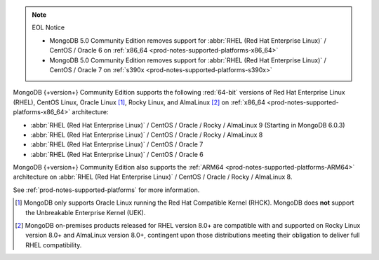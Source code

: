 .. note:: EOL Notice

   - MongoDB 5.0 Community Edition removes support for
     :abbr:`RHEL (Red Hat Enterprise Linux)` / CentOS / Oracle 6 on
     :ref:`x86_64 <prod-notes-supported-platforms-x86_64>`

   - MongoDB 5.0 Community Edition removes support for
     :abbr:`RHEL (Red Hat Enterprise Linux)` / CentOS / Oracle 7 on
     :ref:`s390x <prod-notes-supported-platforms-s390x>`

MongoDB {+version+} Community Edition supports the following
:red:`64-bit` versions of Red Hat Enterprise Linux (RHEL), CentOS Linux,
Oracle Linux [#oracle-linux]_, Rocky Linux, and AlmaLinux 
[#rocky-almalinux-note]_
on :ref:`x86_64 <prod-notes-supported-platforms-x86_64>` architecture:

- :abbr:`RHEL (Red Hat Enterprise Linux)` / CentOS / Oracle / Rocky /
  AlmaLinux 9 (Starting in MongoDB 6.0.3)

- :abbr:`RHEL (Red Hat Enterprise Linux)` / CentOS / Oracle / Rocky / AlmaLinux 8

- :abbr:`RHEL (Red Hat Enterprise Linux)` / CentOS / Oracle 7

- :abbr:`RHEL (Red Hat Enterprise Linux)` / CentOS / Oracle 6

MongoDB {+version+} Community Edition also supports the :ref:`ARM64
<prod-notes-supported-platforms-ARM64>` architecture on :abbr:`RHEL (Red
Hat Enterprise Linux)` / CentOS / Oracle / Rocky / AlmaLinux 8.

See :ref:`prod-notes-supported-platforms` for more information.

.. [#oracle-linux]

   MongoDB only supports Oracle Linux running the Red Hat Compatible
   Kernel (RHCK). MongoDB does **not** support the Unbreakable
   Enterprise Kernel (UEK).

.. [#rocky-almalinux-note]

   MongoDB on-premises products released for RHEL version 8.0+ are 
   compatible with and supported on Rocky Linux version 8.0+ and 
   AlmaLinux version 8.0+, contingent upon those distributions meeting their 
   obligation to deliver full RHEL compatibility.
